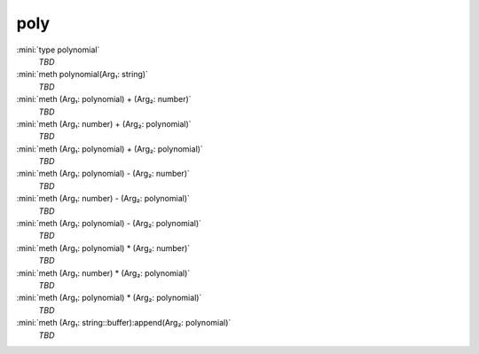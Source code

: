 poly
====

:mini:`type polynomial`
   *TBD*

:mini:`meth polynomial(Arg₁: string)`
   *TBD*

:mini:`meth (Arg₁: polynomial) + (Arg₂: number)`
   *TBD*

:mini:`meth (Arg₁: number) + (Arg₂: polynomial)`
   *TBD*

:mini:`meth (Arg₁: polynomial) + (Arg₂: polynomial)`
   *TBD*

:mini:`meth (Arg₁: polynomial) - (Arg₂: number)`
   *TBD*

:mini:`meth (Arg₁: number) - (Arg₂: polynomial)`
   *TBD*

:mini:`meth (Arg₁: polynomial) - (Arg₂: polynomial)`
   *TBD*

:mini:`meth (Arg₁: polynomial) * (Arg₂: number)`
   *TBD*

:mini:`meth (Arg₁: number) * (Arg₂: polynomial)`
   *TBD*

:mini:`meth (Arg₁: polynomial) * (Arg₂: polynomial)`
   *TBD*

:mini:`meth (Arg₁: string::buffer):append(Arg₂: polynomial)`
   *TBD*

